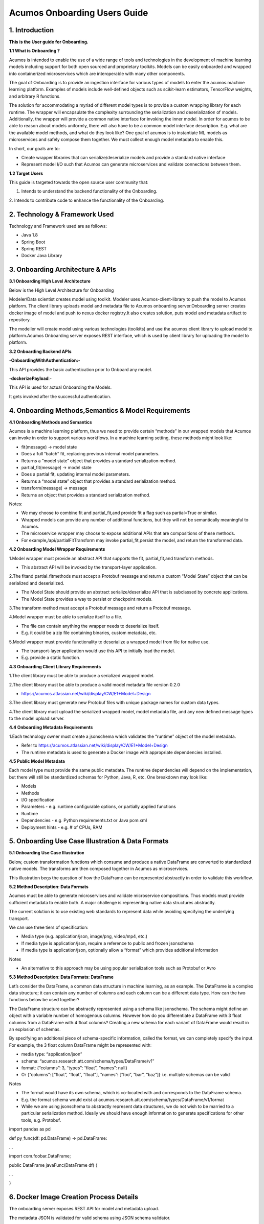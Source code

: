 =============================
Acumos Onboarding Users Guide
=============================

1. Introduction
---------------

**This is the User guide for Onboarding.**

**1.1 What is Onboarding ?**

Acumos is intended to enable the use of a wide range of tools and
technologies in the development of machine learning models including
support for both open sourced and proprietary toolkits. Models can be
easily onboarded and wrapped into containerized microservices which are
interoperable with many other components.

The goal of Onboarding is to provide an ingestion interface for various
types of models to enter the acumos machine learning platform. Examples
of models include well-defined objects such as scikit-learn estimators,
TensorFlow weights, and arbitrary R functions.

The solution for accommodating a myriad of different model types is to
provide a custom wrapping library for each runtime. The wrapper will
encapsulate the complexity surrounding the serialization and
deserialization of models. Additionally, the wrapper will provide a
common native interface for invoking the inner model. In order for
acumos to be able to reason about models uniformly, there will also have
to be a common model interface description. E.g. what are the available
model methods, and what do they look like? One goal of acumos is to
instantiate ML models as microservices and safely compose them together.
We must collect enough model metadata to enable this.

In short, our goals are to:

- Create wrapper libraries that can serialize/deserialize models and provide a standard native interface

- Represent model I/O such that Acumos can generate microservices and validate connections between them.

**1.2 Target Users**

This guide is targeted towards the open source user community that:

1. Intends to understand the backend functionality of the Onboarding.

2. Intends to contribute code to enhance the functionality of the
Onboarding.

2. Technology & Framework Used
------------------------------

Technology and Framework used are as follows:

-  Java 1.8

-  Spring Boot

-  Spring REST

-  Docker Java Library

3. Onboarding Architecture & APIs
---------------------------------

**3.1 Onboarding High Level Architecture**

Below is the High Level Architecture for Onboarding

|image0|

Modeler/Data scientist creates model using toolkit. Modeler uses
Acumos-client-library to push the model to Acumos platform. The client
library uploads model and metadata file to Acumos onboarding
server.Onboarding server creates docker image of model and push to nexus
docker registry.It also creates solution, puts model and metadata
artifact to repository.

|image1|

The modeller will create model using various technologies (toolkits) and
use the acumos client library to upload model to platform.Acumos
Onboarding server exposes REST interface, which is used by client
library for uploading the model to platform.

**3.2 Onboarding Backend APIs**

-**OnboardingWithAuthentication:-**

This API provides the basic authentication prior to Onboard any model.

-**dockerizePayload**:-

This API is used for actual Onboarding the Models.

It gets invoked after the successful authentication.

4. Onboarding Methods,Semantics & Model Requirements
----------------------------------------------------

**4.1 Onboarding Methods and Semantics**

Acumos is a machine learning platform, thus we need to provide certain
“methods” in our wrapped models that Acumos can invoke in order to
support various workflows. In a machine learning setting, these methods
might look like:

- fit(message) -> model state

- Does a full “batch” fit, replacing previous internal model parameters.

- Returns a “model state” object that provides a standard serialization method.

- partial_fit(message) -> model state

- Does a partial fit, updating internal model parameters.

- Returns a “model state” object that provides a standard serialization method.

- transform(message) -> message

- Returns an object that provides a standard serialization method.

Notes:

- We may choose to combine fit and partial_fit,and provide fit a flag such as partial=True or similar.

- Wrapped models can provide any number of additional functions, but they will not be semantically meaningful to Acumos.

- The microservice wrapper may choose to expose additional APIs that are compositions of these methods.

- For example,/api/partialFitTransform may invoke partial_fit,persist the model, and return the transformed data.

**4.2 Onboarding Model Wrapper Requirements**

1.Model wrapper must provide an abstract API that supports the fit, partial_fit,and transform methods.

- This abstract API will be invoked by the transport-layer application.

2.The fitand partial_fitmethods must accept a Protobuf message and
return a custom “Model State” object that can be serialized and
deserialized.

- The Model State should provide an abstract serialize/deserialize API that is subclassed by concrete applications.

- The Model State provides a way to persist or checkpoint models.

3.The transform method must accept a Protobuf message and return a
Protobuf message.

4.Model wrapper must be able to serialize itself to a file.

- The file can contain anything the wrapper needs to deserialize itself.

- E.g. it could be a zip file containing binaries, custom metadata, etc.

5.Model wrapper must provide functionality to deserialize a wrapped
model from file for native use.

- The transport-layer application would use this API to initially load the model.

- E.g. provide a static function.

**4.3 Onboarding Client Library Requirements**

1.The client library must be able to produce a serialized wrapped model.

2.The client library must be able to produce a valid model metadata file
version 0.2.0

- https://acumos.atlassian.net/wiki/display/CW/E1+Model+Design

3.The client library must generate new Protobuf files with unique
package names for custom data types.

4.The client library must upload the serialized wrapped model, model
metadata file, and any new defined message types to the model upload
server.

**4.4 Onboarding Metadata Requirements**

1.Each technology owner must create a jsonschema which validates the
“runtime” object of the model metadata.

- Refer to https://acumos.atlassian.net/wiki/display/CW/E1+Model+Design

- The runtime metadata is used to generate a Docker image with appropriate dependencies installed.

**4.5 Public Model Metadata**

Each model type must provide the same public metadata. The runtime
dependencies will depend on the implementation, but there will still be
standardized schemas for Python, Java, R, etc. One breakdown may look
like:

- Models

- Methods

- I/O specification

- Parameters - e.g. runtime configurable options, or partially applied functions

- Runtime

- Dependencies - e.g. Python requirements.txt or Java pom.xml

- Deployment hints - e.g. # of CPUs, RAM

5. Onboarding Use Case Illustration & Data Formats
--------------------------------------------------

**5.1 Onboarding Use Case Illustration**

Below, custom transformation functions which consume and produce a
native DataFrame are converted to standardized native models. The
transforms are then composed together in Acumos as microservices.

This illustration begs the question of how the DataFrame can be
represented abstractly in order to validate this workflow.

|image2|

|image3|

|image4|

**5.2 Method Description: Data Formats**

Acumos must be able to generate microservices and validate microservice
compositions. Thus models must provide sufficient metadata to enable
both. A major challenge is representing native data structures
abstractly.

The current solution is to use existing web standards to represent data
while avoiding specifying the underlying transport.

We can use three tiers of specification:

- Media type (e.g. application/json, image/png, video/mp4, etc.)

- If media type is application/json, require a reference to public and frozen jsonschema

- If media type is application/json, optionally allow a “format” which provides additional information

Notes

- An alternative to this approach may be using popular serialization tools such as Protobuf or Avro

**5.3 Method Description: Data Formats: DataFrame**

Let’s consider the DataFrame, a common data structure in machine
learning, as an example. The DataFrame is a complex data structure; it
can contain any number of columns and each column can be a different
data type. How can the two functions below be used together?

The DataFrame structure can be abstractly represented using a schema
like jsonschema. The schema might define an object with a variable
number of homogenous columns. However how do you differentiate a
DataFrame with 3 float columns from a DataFrame with 4 float columns?
Creating a new schema for each variant of DataFrame would result in an
explosion of schemas.

By specifying an additional piece of schema-specific information, called
the format, we can completely specify the input. For example, the 3
float column DataFrame might be represented with:

- media type: “application/json”

- schema: “acumos.research.att.com/schema/types/DataFrame/v1”

- format: {“columns”: 3, “types”: “float”, “names”: null}

- Or {“columns”: [“float”, “float”, “float”], “names”: [“foo”, “bar”, “baz”]} i.e. multiple schemas can be valid

Notes

- The format would have its own schema, which is co-located with and corresponds to the DataFrame schema.

- E.g. the format schema would exist at acumos.research.att.com/schema/types/DataFrame/v1/format

- While we are using jsonschema to abstractly represent data structures, we do not wish to be married to a particular serialization method.  Ideally we should have enough information to generate specifications for other tools, e.g. Protobuf.

import pandas as pd

def py_func(df: pd.DataFrame) -> pd.DataFrame:

...

import com.foobar.DataFrame;

public DataFrame javaFunc(DataFrame df) {

...

}

6. Docker Image Creation Process Details
----------------------------------------

The onboarding server exposes REST API for model and metadata upload.

The metadata JSON is validated for valid schema using JSON schema
validator.

The model metadata is used to get the runtime version information, for
example python 2.7.This information is used to fetch the runtime
template. The runtime template contains template for following files:

1.Dockerfile

2.requirements.txt

3.app.py

4.swagger.yaml

The above template files are populated based on metadata JSON uploaded
by user.

Onboarding server uses docker-java library for model docker image
creation. Once the docker image is created, the image is tagged and
pushed to nexus docker registry.

The server uses common data micro-services API to create solution and
store model and metadata to

artifact repository.

7. Model Validation Workflow
----------------------------

Following steps needs to be executed as part of model validation
workflow:

-  Onboarding server will expose an REST API for validating the model.  The REST API will take solutionID and metadata JSON containing model features as input parameters.

-  The server will fetch the docker image details for the corresponding solution and run the model image.

-  The input metadata JSON features will be send to predict API exposed by model docker image and output of predict method will be returned as API output.

8. Onboard any Model By Command line or Web Based Onboarding
------------------------------------------------------------

The Acumos on-boarding process generates everything needed to create an
executable microservice for your model and add it to the catalog. Acumos
uses Protobuf as a language-agnostic data format to provide a common
description of the model data inputs and outputs.

The client library does the first step of the on-boarding process. This
includes: (1) introspection to assess the toolkit library versions and
determine file types, (2) creation of a json description of the system
(3) creation of the protobuf file, (4) file push to the Acumos
on-boarding server.

Once your model is on-boarded, it will available in the PRIVATE section
of the Acumos Marketplace. Tools to manage and publish your model are
available in the Acumos Portal.

We have to ways to Onboard any Model:

**1. On-Boarding By Command line:**

**2. On-Boarding By Web**

1. **On-Boarding By Command line:**

    Follow the below steps to perform Command based Onboarding for
    Models Likes H20,TensorFlow,Scikit Learn,R,Java.

Onboarding H20 Model by Command Line:

-------------------------------------

This toolkit generates everything to create an executable Acumos
microservice around H2o models.

Getting Started

The H2o model is exported in the MOJO model format (.zip file) using any
interface (eg.Python, Flow, R) provided by H2o. To on-board your model,
you need to download the h2o-genmodel.jar file using any interface
(eg.Python, Flow, R) provided by H2o. At present, the common data format
conversion is done in the modeler's local enviornment, so the protoc application is also required.

Before you begin

- We assume you have H2o 3.14.0.2 installed on your machine. If not please take a look at https://www.h2o.ai/download/

- You must have protobuf 3 installed. Please visit the protobuf repository for more information on how to install protoc. Install version 3 (version 2 will not work).

- Your on-boarding url is: XYZ

Installation:

- install protoc

- get client libraries

- Package Model and Push to Acumos

Usage

- Iris example and screen shots

Testing

Creating a model in H2o:

H2o provides different interfaces to create models and use H2o. As an
example, below we show how to create a model using the Python interface
of H2o and also using the H2o Flow GUI. You can use the other interfaces
too which have comparable functions to train a model and download the
model in a MOJO format.

#### Here is a sample H2o iris example program that shows how a model
can be created and downloaded as a MOJO using the Python Interface

import h2o

import pandas as pd

import numpy as np

import matplotlib.pyplot as plt

import seaborn as sns

# for jupyter notebook plotting,

%matplotlib inline

sns.set_context("notebook")

h2o.init()

# Load data from CSV

iris =
h2o.import_file('https://raw.githubusercontent.com/h2oai/h2o-3/master/h2o-r/h2o-package/inst/extdata/iris_wheader.csv')

Iris data set description

-------------------------

1. sepal length in cm

2. sepal width in cm

3. petal length in cm

4. petal width in cm

5. class:

Iris Setosa

Iris Versicolour

Iris Virginica

iris.head()

iris.describe()

# training parameters

training_columns = ['sepal_len', 'sepal_wid', 'petal_len', 'petal_wid']

# response parameter

response_column = 'class'

# Split data into train and testing

train, test = iris.split_frame(ratios=[0.8])

train.describe()

test.describe()

from h2o.estimators import H2ORandomForestEstimator

model = H2ORandomForestEstimator(ntrees=50, max_depth=20, nfolds=10)

# Train model

model.train(x=training_columns, y=response_column, training_frame=train)

print (model)

# Model performance

performance = model.model_performance(test_data=test)

print (performance)

# Download the model in MOJO format. Also download the h2o-genmodel.jar
file

modelfile = model.download_mojo(path="/home/deven/Desktop/",
get_genmodel_jar=True)

predictions=model.predict(test)

predictions

2. **On-Boarding By Web:**

We can Onboard the models using Web based Onboarding:

Following are the steps for Web based Onboarding:

Step 1. Choose Toolkit:

To Onboard any model select the Toolkit i.e. the model you want to
Upload like H20,TenosrFlow,R,Scikit-Learn,etc.

After selecting the Toolkit it will show you the Toolkit name which you
have selected in first Step.

|image5|

Step2. Download Client Library from Command Line:

In second step it’ll download it will download all the client library
for Onboarding the Model.

You can tick the checkbox so that Installation of the toolkit library is
completed.

|image6|

You can also Expand to view Steps to follow:

**H2o Model:**

This toolkit generates everything to create an executable Acumos
microservice around H2o models.

Getting Started

-------------------------------------------------------------------------------------------------------------------

The H2o model is exported in the MOJO model format (.zip file) using any
interface (eg.Python, Flow, R) provided by H2o. To on-board your model,
you need to download the h2o-genmodel.jar file using any interface
(eg.Python, Flow, R) provided by H2o. At present, the common data format
conversion is done in the modelerâ€™s local enviornment, so the protoc
application is also required.

**Before you begin**

--------------------------------------------------------------------------------------------------------------------

- We assume you have H2o 3.14.0.2 installed on your machine. If not please take a look https://www.h2o.ai/download/

- You must have protobuf 3 installed. Please visit the protobuf repository for more information on how to install protoc. Install version 3 (version 2 will not work).

- Your on-boarding url is: XYZ

**Installation**

--------------------------------------------------------------------------------------------------------------------

- install protoc

- get client libraries

- Package Model and Push to acumos

Usage

--------------------------------------------------------------------------------------------------------------------

- Iris example and screen shots

Testing

--------------------------------------------------------------------------------------------------------------------

Creating a model in H2o:

--------------------------------------------------------------------------------------------------------------------

H2o provides different interfaces to create models and use H2o. As an
example, below we show how to create a model using the Python innterface
of H2o and also using the H2o Flow GUI. You can use the other interfaces
too which have comparable functions to train a model and download the
model in a MOJO format.

#### Here is a sample H2o iris example program that shows how a model
can be created and downloaded as a MOJO using the Python Interface

import h2o

import pandas as pd

import numpy as np

import matplotlib.pyplot as plt

import seaborn as sns

# for jupyter notebook plotting,

%matplotlib inline

sns.set_context("notebook")

h2o.init()

# Load data from CSV

iris =
h2o.import_file('https://raw.githubusercontent.com/h2oai/h2o-3/master/h2o-r/h2o-package/inst/extdata/iris_wheader.csv')

Iris data set description

-------------------------

1. sepal length in cm

2. sepal width in cm

3. petal length in cm

4. petal width in cm

5. class:

Iris Setosa

Iris Versicolour

Iris Virginica

iris.head()

iris.describe()

# training parameters

training_columns = ['sepal_len', 'sepal_wid', 'petal_len', 'petal_wid']

# response parameter

response_column = 'class'

# Split data into train and testing

train, test = iris.split_frame(ratios=[0.8])

train.describe()

test.describe()

from h2o.estimators import H2ORandomForestEstimator

model = H2ORandomForestEstimator(ntrees=50, max_depth=20, nfolds=10)

# Train model

model.train(x=training_columns, y=response_column, training_frame=train)

print (model)

# Model performance

performance = model.model_performance(test_data=test)

print (performance)

# Download the model in MOJO format. Also download the h2o-genmodel.jar
file

modelfile = model.download_mojo(path="/home/deven/Desktop/",
get_genmodel_jar=True)

predictions=model.predict(test)

predictions

Once your model is successfully on-boarded, it resides in your private
catalog. From there you can create the documentation, description and
tags and other information that will describe your model in the Acumos
Marketplace. When you are ready, your model can be published either to
your local instance or the PUBLIC catalog.

Step3. In third step you can upload your model bundle respective of the
toolkit that you have chosen in Step1.

The Model bundle has a zip file uploaded which contains below :

1. metadata.json

2. model.proto

3. model.zip

|image7|

Step4: In last step you need to provide the Model Name that you are
Onboarding.

|image8|

After performing these steps the model get Onboarded into nexus server
with a unique Solution Id.

You can also check this Onboarded Model on Acumos Web based Portal also.

\************************************End******************************************\*

.. |image0| image:: ./media/UG_image1.png
   :width: 6.26806in
   :height: 1.51389in
.. |image1| image:: ./media/UG_image2.png
   :width: 5.64583in
   :height: 5.55208in
.. |image2| image:: ./media/UG_image3.png
   :width: 6.26806in
   :height: 0.95556in
.. |image3| image:: ./media/UG_image4.png
   :width: 6.26806in
   :height: 0.93542in
.. |image4| image:: ./media/UG_image5.png
   :width: 6.26806in
   :height: 0.97847in
.. |image5| image:: ./media/UG_image6.png
   :width: 5.32292in
   :height: 4.05208in
.. |image6| image:: ./media/UG_image7.png
   :width: 4.53125in
   :height: 2.6875in
.. |image7| image:: ./media/UG_image8.png
   :width: 6.26806in
   :height: 3.00486in
.. |image8| image:: ./media/UG_image9.png
   :width: 6.26806in
   :height: 2.15764in

